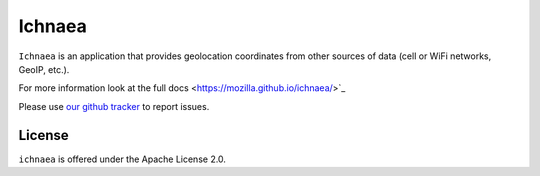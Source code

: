 =======
Ichnaea
=======

``Ichnaea`` is an application that provides geolocation coordinates
from other sources of data (cell or WiFi networks, GeoIP, etc.).

For more information look at the full docs <https://mozilla.github.io/ichnaea/>`_


Please use `our github tracker <https://github.com/mozilla/ichnaea/issues>`_
to report issues.


License
=======

``ichnaea`` is offered under the Apache License 2.0.
